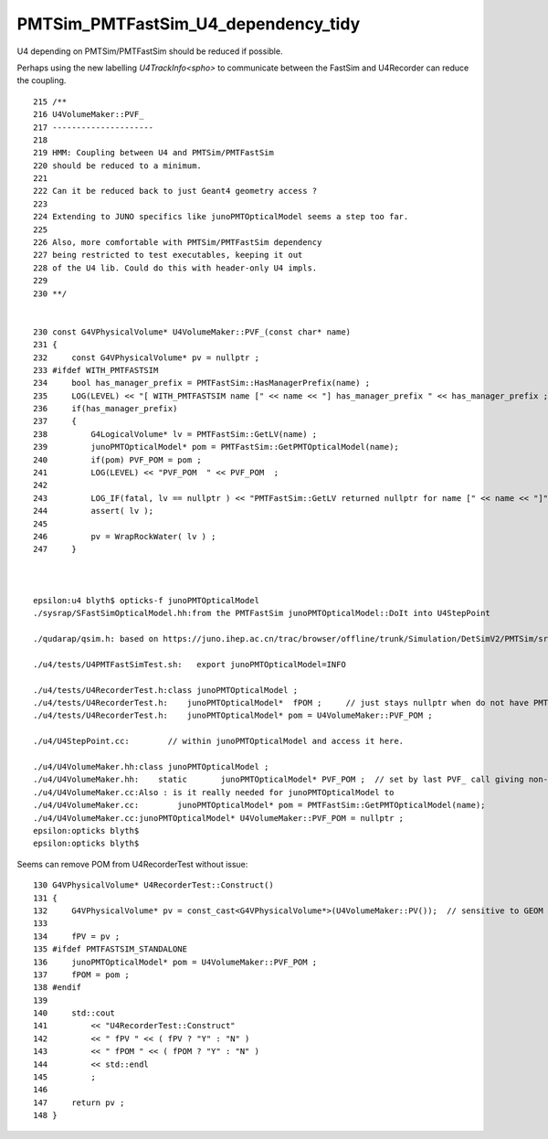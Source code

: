 PMTSim_PMTFastSim_U4_dependency_tidy
========================================

U4 depending on PMTSim/PMTFastSim should be 
reduced if possible. 

Perhaps using the new labelling `U4TrackInfo<spho>` 
to communicate between the FastSim and U4Recorder
can reduce the coupling. 



::

    215 /**
    216 U4VolumeMaker::PVF_
    217 ---------------------
    218 
    219 HMM: Coupling between U4 and PMTSim/PMTFastSim 
    220 should be reduced to a minimum. 
    221 
    222 Can it be reduced back to just Geant4 geometry access ? 
    223 
    224 Extending to JUNO specifics like junoPMTOpticalModel seems a step too far. 
    225 
    226 Also, more comfortable with PMTSim/PMTFastSim dependency 
    227 being restricted to test executables, keeping it out 
    228 of the U4 lib. Could do this with header-only U4 impls.  
    229 
    230 **/


    230 const G4VPhysicalVolume* U4VolumeMaker::PVF_(const char* name)
    231 {   
    232     const G4VPhysicalVolume* pv = nullptr ;
    233 #ifdef WITH_PMTFASTSIM
    234     bool has_manager_prefix = PMTFastSim::HasManagerPrefix(name) ;
    235     LOG(LEVEL) << "[ WITH_PMTFASTSIM name [" << name << "] has_manager_prefix " << has_manager_prefix ;
    236     if(has_manager_prefix)
    237     {   
    238         G4LogicalVolume* lv = PMTFastSim::GetLV(name) ; 
    239         junoPMTOpticalModel* pom = PMTFastSim::GetPMTOpticalModel(name);
    240         if(pom) PVF_POM = pom ; 
    241         LOG(LEVEL) << "PVF_POM  " << PVF_POM  ;
    242         
    243         LOG_IF(fatal, lv == nullptr ) << "PMTFastSim::GetLV returned nullptr for name [" << name << "]" ;
    244         assert( lv );
    245 
    246         pv = WrapRockWater( lv ) ;
    247     }



    epsilon:u4 blyth$ opticks-f junoPMTOpticalModel
    ./sysrap/SFastSimOpticalModel.hh:from the PMTFastSim junoPMTOpticalModel::DoIt into U4StepPoint 

    ./qudarap/qsim.h: based on https://juno.ihep.ac.cn/trac/browser/offline/trunk/Simulation/DetSimV2/PMTSim/src/junoPMTOpticalModel.cc 

    ./u4/tests/U4PMTFastSimTest.sh:   export junoPMTOpticalModel=INFO

    ./u4/tests/U4RecorderTest.h:class junoPMTOpticalModel ; 
    ./u4/tests/U4RecorderTest.h:    junoPMTOpticalModel*  fPOM ;     // just stays nullptr when do not have PMTFASTSIM_STANDALONE
    ./u4/tests/U4RecorderTest.h:    junoPMTOpticalModel* pom = U4VolumeMaker::PVF_POM ; 

    ./u4/U4StepPoint.cc:        // within junoPMTOpticalModel and access it here.

    ./u4/U4VolumeMaker.hh:class junoPMTOpticalModel ;
    ./u4/U4VolumeMaker.hh:    static       junoPMTOpticalModel* PVF_POM ;  // set by last PVF_ call giving non-null pom
    ./u4/U4VolumeMaker.cc:Also : is it really needed for junoPMTOpticalModel to 
    ./u4/U4VolumeMaker.cc:        junoPMTOpticalModel* pom = PMTFastSim::GetPMTOpticalModel(name); 
    ./u4/U4VolumeMaker.cc:junoPMTOpticalModel* U4VolumeMaker::PVF_POM = nullptr ; 
    epsilon:opticks blyth$ 
    epsilon:opticks blyth$ 



Seems can remove POM from U4RecorderTest without issue::

    130 G4VPhysicalVolume* U4RecorderTest::Construct()
    131 {
    132     G4VPhysicalVolume* pv = const_cast<G4VPhysicalVolume*>(U4VolumeMaker::PV());  // sensitive to GEOM envvar 
    133 
    134     fPV = pv ;
    135 #ifdef PMTFASTSIM_STANDALONE
    136     junoPMTOpticalModel* pom = U4VolumeMaker::PVF_POM ;
    137     fPOM = pom ;
    138 #endif
    139 
    140     std::cout
    141         << "U4RecorderTest::Construct"
    142         << " fPV " << ( fPV ? "Y" : "N" )
    143         << " fPOM " << ( fPOM ? "Y" : "N" )
    144         << std::endl
    145         ;
    146 
    147     return pv ;
    148 }



